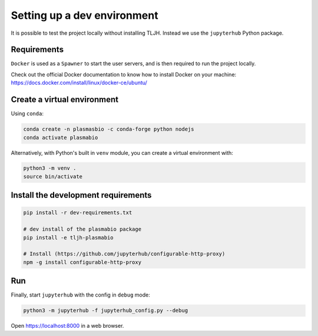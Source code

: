 Setting up a dev environment
============================

It is possible to test the project locally without installing TLJH. Instead we use the ``jupyterhub`` Python package.

Requirements
------------

``Docker`` is used as a ``Spawner`` to start the user servers, and is then required to run the project locally.

Check out the official Docker documentation to know how to install Docker on your machine:
https://docs.docker.com/install/linux/docker-ce/ubuntu/

Create a virtual environment
----------------------------

Using ``conda``:

.. code-block:: bash

  conda create -n plasmasbio -c conda-forge python nodejs
  conda activate plasmabio

Alternatively, with Python's built in ``venv`` module, you can create a virtual environment with:

.. code-block:: bash

  python3 -m venv .
  source bin/activate

Install the development requirements
------------------------------------

.. code-block:: bash

  pip install -r dev-requirements.txt

  # dev install of the plasmabio package
  pip install -e tljh-plasmabio

  # Install (https://github.com/jupyterhub/configurable-http-proxy)
  npm -g install configurable-http-proxy

Run
---

Finally, start ``jupyterhub`` with the config in ``debug`` mode:

.. code-block:: bash

  python3 -m jupyterhub -f jupyterhub_config.py --debug

Open `https://localhost:8000 <https://localhost:8000>`_ in a web browser.

